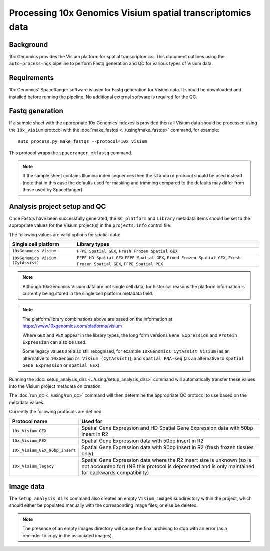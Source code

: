 Processing 10x Genomics Visium spatial transcriptomics data
===========================================================

Background
----------

10x Genomics provides the Visium platform for spatial transcriptomics.
This document outlines using the ``auto-process-ngs`` pipeline to
perform Fastq generation and QC for various types of Visium data.

Requirements
------------

10x Genomics' SpaceRanger software is used for Fastq generation for
Visium data. It should be downloaded and installed before running the
pipeline. No additional external software is required for the QC.

Fastq generation
----------------

If a sample sheet with the appropriate 10x Genomics indexes is provided
then all Visium data should be processed using the ``10x_visium`` protocol
with the :doc:`make_fastqs <../using/make_fastqs>` command, for example:

::

   auto_process.py make_fastqs --protocol=10x_visium

This protocol wraps the ``spaceranger mkfastq`` command.

.. note::

   If the sample sheet contains Illumina index sequences then the
   ``standard`` protocol should be used instead (note that in this case
   the defaults used for masking and trimming compared to the defaults
   may differ from those used by SpaceRanger).

Analysis project setup and QC
-----------------------------

Once Fastqs have been successfully generated, the ``SC_platform``
and ``Library`` metadata items should be set to the appropriate values
for the Visium project(s) in the ``projects.info`` control file.

The following values are valid options for spatial data:

===================================== ==============================
Single cell platform                  Library types
===================================== ==============================
``10xGenomics Visium``                ``FFPE Spatial GEX``,
                                      ``Fresh Frozen Spatial GEX``
``10xGenomics Visium (CytAssist)``    ``FFPE HD Spatial GEX``
                                      ``FFPE Spatial GEX``,
                                      ``Fixed Frozen Spatial GEX``,
                                      ``Fresh Frozen Spatial GEX``,
                                      ``FFPE Spatial PEX``
===================================== ==============================

.. note::

   Although 10xGenomics Visium data are not single cell data,
   for historical reasons the platform information is currently
   being stored in the single cell platform metadata field.

.. note::

   The platform/library combinations above are based on the
   information at https://www.10xgenomics.com/platforms/visium

   Where ``GEX`` and ``PEX`` appear in the library types, the
   long form versions ``Gene Expression`` and ``Protein Expression``
   can also be used.

   Some legacy values are also still recognised, for example
   ``10xGenomics CytAssist Visium`` (as an alternative to
   ``10xGenomics Visium (CytAssist)``), and ``spatial RNA-seq``
   (as an alternative to ``spatial Gene Expression`` or
   ``spatial GEX``).

Running the :doc:`setup_analysis_dirs <../using/setup_analysis_dirs>`
command will automatically transfer these values into the Visium
project metadata on creation.

The :doc:`run_qc <../using/run_qc>` command
will then determine the appropriate QC protocol to use based on the
metadata values.

Currently the following protocols are defined:

============================== ==================================
Protocol name                  Used for
============================== ==================================
``10x_Visium_GEX``             Spatial Gene Expression and HD
                               Spatial Gene Expression data with
                               50bp insert in R2
``10x_Visium_PEX``             Spatial Gene Expression data with
                               50bp insert in R2
``10x_Visium_GEX_90bp_insert`` Spatial Gene Expression data with
                               90bp insert in R2 (fresh frozen
                               tissues only)
``10x_Visium_legacy``          Spatial Gene Expression data where
                               the R2 insert size is unknown (so
                               is not accounted for) (NB this
                               protocol is deprecated and is only
                               maintained for backwards
                               compatibility)
============================== ==================================

Image data
----------

The ``setup_analysis_dirs`` command also creates an empty
``Visium_images`` subdirectory within the project, which should
either be populated manually with the corresponding image files,
or else be deleted.

.. note::

   The presence of an empty images directory will cause the final
   archiving to stop with an error (as a reminder to copy in the
   associated images).

